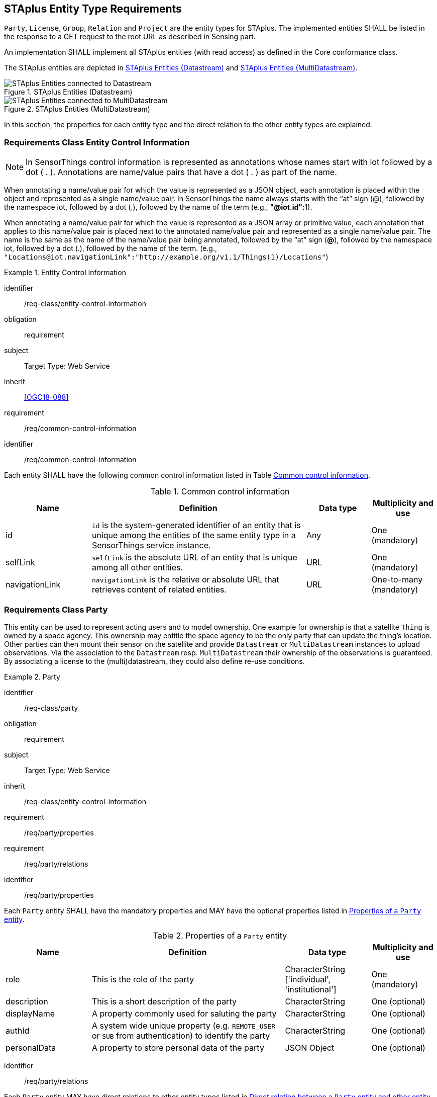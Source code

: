 [[staplus-entities]]
== STAplus Entity Type Requirements

`Party`, `License`, `Group`, `Relation` and `Project` are the entity types for STAplus. The implemented entities SHALL be listed in the response to a GET request to the root URL as described in Sensing part. 

An implementation SHALL implement all STAplus entities (with read access) as defined in the Core conformance class.

The STAplus entities are depicted in <<fig-staplus-datastream-entities>> and <<fig-staplus-multidatastream-entities>>.

[[fig-staplus-datastream-entities]]
[.text-center]
.STAplus Entities (Datastream)
image::./figures/STAplusSensingEntities.png[STAplus Entities connected to Datastream]

[[fig-staplus-multidatastream-entities]]
[.text-center]
.STAplus Entities (MultiDatastream)
image::./figures/STAplusMultiDatastreamExtensionEntities.png[STAplus Entities connected to MultiDatastream]

In this section, the properties for each entity type and the direct relation to the other entity types are explained. 

[[common-control-information]]
=== Requirements Class *Entity Control Information*

NOTE: In SensorThings control information is represented as annotations whose names start with iot followed by a dot ( . ). Annotations are name/value pairs that have a dot ( . ) as part of the name.

When annotating a name/value pair for which the value is represented as a JSON object, each annotation is placed within the object and represented as a single name/value pair. In SensorThings the name always starts with the “at” sign (@), followed by the namespace iot, followed by a dot (.), followed by the name of the term (e.g., **"@iot.id":**1).

When annotating a name/value pair for which the value is represented as a JSON array or primitive value, each annotation that applies to this name/value pair is placed next to the annotated name/value pair and represented as a single name/value pair. The name is the same as the name of the name/value pair being annotated, followed by the “at” sign (**@**), followed by the namespace iot, followed by a dot (.), followed by the name of the term.  (e.g., `+"Locations@iot.navigationLink":"http://example.org/v1.1/Things(1)/Locations"+`)

[requirements_class]
.Entity Control Information

====
[%metadata]
identifier:: /req-class/entity-control-information
obligation:: requirement
subject:: Target Type: Web Service
inherit:: <<OGC18-088>>
requirement:: /req/common-control-information
====


[requirement]
====
[%metadata]
identifier:: /req/common-control-information

Each entity SHALL have the following common control information listed in Table <<tab-common-control-information>>.
====

[[tab-common-control-information]]
.Common control information
[cols="20a,50a,15a,15a"]
|===
|Name |Definition |Data type |Multiplicity and use

|id
|`id` is the system-generated identifier of an entity that is unique among the entities of the same entity type in a SensorThings service instance.
|Any
|One (mandatory)

|selfLink
|`selfLink` is the absolute URL of an entity that is unique among all other entities.
|URL
|One (mandatory)

|navigationLink
|`navigationLink` is the relative or absolute URL that retrieves content of related entities.
|URL
|One-to-many +
(mandatory)
|===


[[party]]
=== Requirements Class *Party*

This entity can be used to represent acting users and to model ownership. One example for ownership is that a satellite `Thing` is owned by a space agency. This ownership may entitle the space agency to be the only party that can update the thing's location. Other parties can then mount their sensor on the satellite and provide `Datastream` or `MultiDatastream` instances to upload observations. Via the association to the `Datastream` resp. `MultiDatastream` their ownership of the observations is guaranteed. By associating a license to the (multi)datastream, they could also define re-use conditions. 

[requirements_class]
.Party

====
[%metadata]
identifier:: /req-class/party
obligation:: requirement
subject:: Target Type: Web Service
inherit:: /req-class/entity-control-information
requirement:: /req/party/properties
requirement:: /req/party/relations
====


[requirement]
====
[%metadata]
identifier:: /req/party/properties

Each `Party` entity SHALL have the mandatory properties and MAY have the optional properties listed in <<tab-properties-party>>.
====

[[tab-properties-party]]
.Properties of a `Party` entity
[cols="20a,45a,20a,15a"]
|===
|Name |Definition |Data type |Multiplicity and use

|role
|This is the role of the party
|CharacterString ['individual', 'institutional']
|One (mandatory)

|description
|This is a short description of the party
|CharacterString
|One (optional)

|displayName
|A property commonly used for saluting the party
|CharacterString
|One (optional)

|authId
|A system wide unique property (e.g. `REMOTE_USER` or `SUB` from authentication) to identify the party
|CharacterString
|One (optional)

|personalData
|A property to store personal data of the party
|JSON Object
|One (optional)

|===

[requirement]
====
[%metadata]
identifier:: /req/party/relations

Each `Party` entity MAY have direct relations to other entity types listed in <<tab-relations-party>>.
====

NOTE: The `personalData` property has private visibility. An implementation must ensure GDPR compliance when allowing CRUD access.

[[tab-relations-party]]
.Direct relation between a `Party` entity and other entity types
[cols="25a,20a,55a"]
|===
|Entity type |Relation |Description

|Datastream
|One optional to many optional
|A `Party` MAY have zero-to-many `Datastreams`.

|MultiDatastream
|One optional to many optional
|A `Party` MAY have zero-to-many `MultiDatastreams`.

|Thing
|One optional to many optional
|A `Party` MAY have zero-to-many `Things`.

|Group
|One optional to many optional
|A `Party` MAY have zero-to-many `Groups`.

|Project
|One optional to many optional
|A `Party` MAY have zero-to-many `Projects`.
|===


[[license]]
=== Requirements Class *License*

This entity can be used to associate a re-use condition to observations via a `Datastream` or `MultiDatastream`. It can also be used to express re-use conditions for a group (a set of observations).

[requirements_class]
.License

====
[%metadata]
identifier:: /req-class/license
obligation:: requirement
subject:: Target Type: Web Service
inherit:: /req-class/entity-control-information
requirement:: /req/license/properties
requirement:: /req/license/relations
====


[requirement]
====
[%metadata]
identifier:: /req/license/properties

Each `License` entity SHALL have the mandatory properties and MAY have the optional properties listed in <<tab-properties-license>>.
====


[[tab-properties-license]]
.Properties of a `License` entity
[cols="20a,45a,20a,15a"]
|===
|Name |Definition |Data type |Multiplicity and use

|name
|A property provides a label for `License` entity, commonly a descriptive name.
|CharacterString
|One (mandatory)

|description
|This is a short description of the corresponding `License` entity.
|CharacterString
|One (mandatory)

|definition
|This is a URI referencing the `License` entity.
|URI
|One (mandatory)

|logo
|This is the data URI encoding of the logo for the `License` entity.
|CharacterString
|One (optional)

|properties
|The SensorThings API definition applies
|JSON Object
|One (optional)
|===

[requirement]
====
[%metadata]
identifier:: /req/license/relations

Each `License` entity MAY have direct relations to other entity types listed in <<tab-relations-license>>.
====

[[tab-relations-license]]
.Direct relation between a `License` entity and other entity types
[cols="25a,20a,55a"]
|===
|Entity type |Relation |Description

|Datastream
|One optional to many optional
|A `License` MAY have zero-to-many `Datastreams`.

|MultiDatastream
|One optional to many optional
|A `License` MAY have zero-to-many `MultiDatastreams`.

|Project
|One optional to many optional
|A `License` MAY have zero-to-many `Projects`.

|Group
|One optional to many optional
|A `License` MAY have zero-to-many `Groups`.
|===


[[group]]
=== Requirements Class *Group*

This entity can be used to create a bag of observations and/or relations that can be shared and re-used.

[requirements_class]
.Group

====
[%metadata]
identifier:: /req-class/group
obligation:: requirement
subject:: Target Type: Web Service
inherit:: /req-class/entity-control-information
requirement:: /req/group/properties
requirement:: /req/group/relations
====


[requirement]
====
[%metadata]
identifier:: /req/group/properties

Each `Group` entity SHALL have the mandatory properties and MAY have the optional properties listed in <<tab-properties-group>>.
====

[[tab-properties-group]]
.Properties of a `Group` entity
[cols="20a,45a,20a,15a"]
|===
|Name |Definition |Data type |Multiplicity and use

|name
|A property provides a label for `Group` entity, commonly a descriptive name.
|CharacterString
|One (mandatory)

|description
|This is a short description of the corresponding `Group` entity.
|CharacterString
|One (mandatory)

|purpose
|This is a short description of the purpose for the `Group` entity.
|CharacterString
|One (optional)

|creationTime
|This is the starting time of the `Group` entity. Depending on the business logic, after this time it could be possible to add observations or relations to the Group.
|TM Instant
|One (optional)

|endTime
|This is the end time of the `Group` entity. Depending on the business logic, after this time it is no longer possible to add observations or relations to the Group. 
|TM Instant
|One (optional)

|termsOfUse
|This allows to express the term of use for the `Group` entity.
|CharacterString
|One (optional)

|privacyPolicy
|This allows to express the term of use for personal data that are contained in the `Group` entity.
|CharacterString
|One (optional)

|propeties
|The SensorThings API definition applies
|JSON Object
|One (optional)
|===

[requirement]
====
[%metadata]
identifier:: /req/group/relations

Each `Group` entity MAY have direct relations to other entity types listed in <<tab-relations-group>>.
====

[[tab-relations-group]]
.Direct relation between a `Group` entity and other entity types
[cols="25a,20a,55a"]
|===
|Entity type |Relation |Description

|License
|One optional to one optional
|A `Group` MAY have zero-to-one `License`.

|Observation
|Many optional to many optional
|A `Group` MAY have zero-to-many `Observations`.

|Relation
|Many optional to many optional
|A `Group` MAY have zero-to-many `Relations`.

|Party
|Many optional to one optional
|A `Group` MAY have zero-to-one `Party`.

|Project
|Many optional to many optional
|A `Group` MAY have zero-to-more `Project`.
|===

[[relation]]
=== Requirements Class *Relation*

This entity can be used to describe relationships between (1) two observations, or (2) one observation and a resolvable external object identified by a URI.

[requirements_class]
.Group

====
[%metadata]
identifier:: /req-class/relation
obligation:: requirement
subject:: Target Type: Web Service
inherit:: /req-class/entity-control-information
requirement:: /req/relation/properties
requirement:: /req/relation/relations
====


[requirement]
====
[%metadata]
identifier:: /req/relation/properties

Each `Relation` entity SHALL have the mandatory properties and MAY have the optional properties listed in <<tab-properties-relation>>.
====


[[tab-properties-relation]]
.Properties of a `Relation` entity
[cols="20a,45a,20a,15a"]
|===
|Name |Definition |Data type |Multiplicity and use

|externalObject
|This URI references the external object for the `Relation` entity.
|CharacterString
|One (optional)

|description
|This is a short description of the corresponding `Relation` entity.
|CharacterString
|One (optional)

|role
|This URI references the definition of `Relation` entity.
|URI
|One (mandatory)

|properties
|The SensorThings API definition applies
|JSON Object
|One (optional)
|===

NOTE: The subject of a relation entity is always an observation. For expressing the object of a relation, the `object` relation XOR `externalObject` property must be used.

[requirement]
====
[%metadata]
identifier:: /req/relation/relations

Each `Relation` entity MAY have direct relations to other entity types listed in <<tab-relations-relation>>.
====

[[tab-relations-relation]]
.Direct relation between a `Relation` entity and other entity types
[cols="25a,20a,55a"]
|===
|Entity type |Relation |Description

|Observation
|One mandatory to one optional
|A `Relation` SHALL have one `Subject`.

|Observation
|One optional to one optional
|A `Relation` MAY have zero-to-one `Object` XOR `externalObject`.

|Group
|Many optional to many optional
|A `Relation` MAY have zero-to-many `Groups`.
|===

[[project]]
=== Requirements Class *Project*

This entity can be used to create a container of `Datastream` or `MultiDatastream` entities. A Project can have a particular purpose and a managing party.

[requirements_class]
.Project

====
[%metadata]
identifier:: /req-class/project
obligation:: requirement
subject:: Target Type: Web Service
inherit:: /req-class/entity-control-information
requirement:: /req/project/properties
requirement:: /req/project/relations
====


[requirement]
====
[%metadata]
identifier:: /req/project/properties

Each `Project` entity SHALL have the mandatory properties and MAY have the optional properties listed in <<tab-properties-project>>.
====

[[tab-properties-project]]
.Properties of a `Project` entity
[cols="20a,45a,20a,15a"]
|===
|Name |Definition |Data type |Multiplicity and use

|name
|A property provides a label for `Project` entity, commonly a descriptive name.
|CharacterString
|One (mandatory)

|description
|This is a short description of the corresponding `Project` entity.
|CharacterString
|One (mandatory)

|classification
|Determines if the datastream(s), multidatastream(s) or group(s) of the `Project` entity contain sensitive information
|ValueCode
|One (optional)

|description
|This is a short description of the corresponding `Project` entity.
|CharacterString
|One (mandatory)

|creationTime
|This is the starting time of the `Project` entity. Depending on the business logic, after this time it could be possible to add observations or relations to the Group.
|TM Instant
|One (optional)

|endTime
|This is the end time of the `Project` entity. Depending on the business logic, after this time it is no longer possible to add observations or relations to the Group. 
|TM Instant
|One (optional)

|termsOfUse
|This allows to express the term of use for the `Project` entity.
|CharacterString
|One (optional)

|privacyPolicy
|This allows to express the term of use for personal data that are contained in the `Project` entity.
|CharacterString
|One (optional)

|url
|This is the URL for the `Project` entity that provides additional information that cannot be captured in this entity alone.
|URL
|One (optional)

|properties
|The SensorThings API definition applies
|JSON Object
One (optional)
|===

[requirement]
====
[%metadata]
identifier:: /req/project/relations

Each `Project` entity MAY have direct relations to other entity types listed in <<tab-relations-project>>.
====

[[tab-relations-project]]
.Direct relation between a `Project` entity and other entity types
[cols="25a,20a,55a"]
|===
|Entity type |Relation |Description

|Datastream
|Many optional to many optional
|A `Project` MAY have zero-to-many `Datastreams`.

|MultiDatastream
|Many optional to many optional
|A `Project` MAY have zero-to-many `MultiDatastreams`.

|Party
|Many optional to one optional
|A `Project` MAY have zero-to-one `Party`.

|Group
|Many optional to many optional
|A `Project` MAY have zero-to-many `Group`.

|License
|Many optional to one optional
|A `Project` MAY have zero-to-one `License`.

|===
